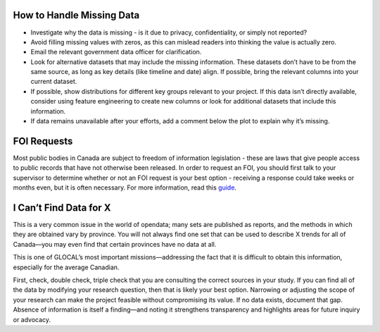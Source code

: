 How to Handle Missing Data
--------------------------

- Investigate why the data is missing - is it due to privacy, confidentiality, or simply not reported?
- Avoid filling missing values with zeros, as this can mislead readers into thinking the value is actually zero.
- Email the relevant government data officer for clarification.
- Look for alternative datasets that may include the missing information. These datasets don’t have to be from the same source, as long as key details (like timeline and date) align. If possible, bring the relevant columns into your current dataset.
- If possible, show distributions for different key groups relevant to your project. If this data isn’t directly available, consider using feature engineering to create new columns or look for additional datasets that include this information.
- If data remains unavailable after your efforts, add a comment below the plot to explain why it’s missing.

FOI Requests
------------

Most public bodies in Canada are subject to freedom of information legislation - these are laws that give people access to public records that have not otherwise been released. In order to request an FOI, you should first talk to your supervisor to determine whether or not an FOI request is your best option - receiving a response could take weeks or months even, but it is often necessary. For more information, read this `guide <https://www.secretcanada.com/foi-guides-and-resources/how-to-file-foi-request>`_.

I Can’t Find Data for X
-----------------------

This is a very common issue in the world of opendata; many sets are published as reports, and the methods in which they are obtained vary by province. You will not always find one set that can be used to describe X trends for all of Canada—you may even find that certain provinces have no data at all.

This is one of GLOCAL’s most important missions—addressing the fact that it is difficult to obtain this information, especially for the average Canadian.

First, check, double check, triple check that you are consulting the correct sources in your study. If you can find all of the data by modifying your research question, then that is likely your best option. Narrowing or adjusting the scope of your research can make the project feasible without compromising its value. If no data exists, document that gap. Absence of information is itself a finding—and noting it strengthens transparency and highlights areas for future inquiry or advocacy.
